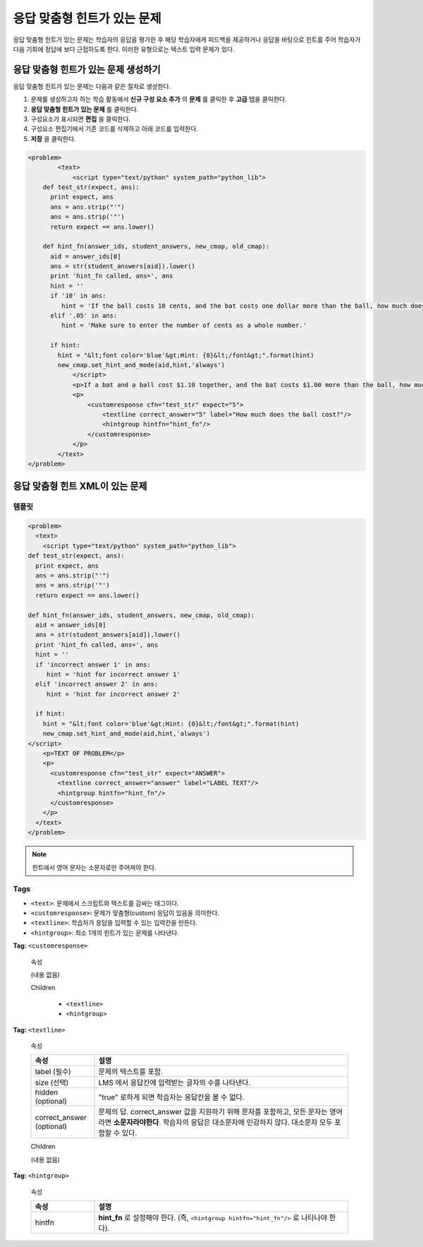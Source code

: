 .. _Problem with Adaptive Hint:

################################
응답 맞춤형 힌트가 있는 문제
################################

응답 맞춤형 힌트가 있는 문제는 학습자의 응답을 평가한 후 해당 학습자에게 피드백을 제공하거나 응답을 바탕으로 힌트를 주어 학습자가 다음 기회에 정답에 보다 근접하도록 한다. 이러한 유형으로는 텍스트 입력 문제가 있다.

.. image:: ../../../shared/building_and_running_chapters/Images/ProblemWithAdaptiveHintExample.png
 :alt: Image of a problem with an adaptive hint

******************************************
응답 맞춤형 힌트가 있는 문제 생성하기
******************************************

응답 맞춤형 힌트가 있는 문제는 다음과 같은 절차로 생성한다.

#. 문제를 생성하고자 하는 학습 활동에서 **신규 구성 요소 추가** 의 **문제** 를 클릭한 후 **고급** 탭을 클릭한다.
#. **응답 맞춤형 힌트가 있는 문제** 를 클릭한다.
#. 구성요소가 표시되면 **편집** 을 클릭한다.
#. 구성요소 편집기에서 기존 코드를 삭제하고 아래 코드를 입력한다.
#. **저장** 을 클릭한다.

.. code-block:: xml

    <problem>
	    <text>
	        <script type="text/python" system_path="python_lib">
	def test_str(expect, ans):
	  print expect, ans
	  ans = ans.strip("'")
	  ans = ans.strip('"')
	  return expect == ans.lower()

	def hint_fn(answer_ids, student_answers, new_cmap, old_cmap):
	  aid = answer_ids[0]
	  ans = str(student_answers[aid]).lower()
	  print 'hint_fn called, ans=', ans
	  hint = ''
	  if '10' in ans:
	     hint = 'If the ball costs 10 cents, and the bat costs one dollar more than the ball, how much does the bat cost? If that is the cost of the bat, how much do the ball and bat cost together?'
	  elif '.05' in ans:
	     hint = 'Make sure to enter the number of cents as a whole number.'

	  if hint:
	    hint = "&lt;font color='blue'&gt;Hint: {0}&lt;/font&gt;".format(hint)
	    new_cmap.set_hint_and_mode(aid,hint,'always')
	        </script>
	        <p>If a bat and a ball cost $1.10 together, and the bat costs $1.00 more than the ball, how much does the ball cost? Enter your answer in cents, and include only the number (that is, do not include a $ or a ¢ sign).</p>
	        <p>
	            <customresponse cfn="test_str" expect="5">
	                <textline correct_answer="5" label="How much does the ball cost?"/>
	                <hintgroup hintfn="hint_fn"/>
	            </customresponse>
	        </p>
	    </text>
    </problem>

.. _Problem with Adaptive Hint XML:

*********************************
응답 맞춤형 힌트 XML이 있는 문제
*********************************

========
템플릿
========

.. code-block:: xml

	<problem>
	  <text>
	    <script type="text/python" system_path="python_lib">
	def test_str(expect, ans):
	  print expect, ans
	  ans = ans.strip("'")
	  ans = ans.strip('"')
	  return expect == ans.lower()

	def hint_fn(answer_ids, student_answers, new_cmap, old_cmap):
	  aid = answer_ids[0]
	  ans = str(student_answers[aid]).lower()
	  print 'hint_fn called, ans=', ans
	  hint = ''
	  if 'incorrect answer 1' in ans:
	     hint = 'hint for incorrect answer 1'
	  elif 'incorrect answer 2' in ans:
	     hint = 'hint for incorrect answer 2'

	  if hint:
	    hint = "&lt;font color='blue'&gt;Hint: {0}&lt;/font&gt;".format(hint)
	    new_cmap.set_hint_and_mode(aid,hint,'always')
	</script>
	    <p>TEXT OF PROBLEM</p>
	    <p>
	      <customresponse cfn="test_str" expect="ANSWER">
	        <textline correct_answer="answer" label="LABEL TEXT"/>
	        <hintgroup hintfn="hint_fn"/>
	      </customresponse>
	    </p>
	  </text>
	</problem>

.. note:: 힌트에서 영어 문자는 소문자로만 주어져야 한다. 

========
Tags
========

* ``<text>``: 문제에서 스크립트와 텍스트를 감싸는 태그이다.
* ``<customresponse>``: 문제가 맞춤형(custom) 응답이 있음을 의미한다. 
* ``<textline>``: 학습자가 응답을 입력할 수 있는 입력칸을 만든다.
* ``<hintgroup>``: 최소 1개의 힌트가 있는 문제를 나타낸다.

**Tag:** ``<customresponse>``

  속성

  (내용 없음)

  Children

     * ``<textline>``
     * ``<hintgroup>``

**Tag:** ``<textline>``

  속성

  .. list-table::
     :widths: 20 80
     :header-rows: 1

     * - 속성
       - 설명
     * - label (필수)
       - 문제의 텍스트를 포함.
     * - size (선택)
       - LMS 에서 응답칸에 입력받는 글자의 수를 나타낸다. 
     * - hidden (optional)
       - "true" 로하게 되면 학습자는 응답칸을 볼 수 없다. 
     * - correct_answer (optional)
       - 문제의 답. correct_answer 값을 지원하기 위해 문자를 포함하고, 모든 문자는 영어라면 **소문자라야한다**. 
         학습자의 응답은 대소문자에 민감하지 않다. 대소문자 모두 포함할 수 있다. 

  Children
  
  (내용 없음)

**Tag:** ``<hintgroup>``

  속성

  .. list-table::
     :widths: 20 80
     :header-rows: 1

     * - 속성
       - 설명
     * - hintfn
       - **hint_fn** 로 설정해야 한다. (즉, ``<hintgroup hintfn="hint_fn"/>`` 로 나타나야 한다).
